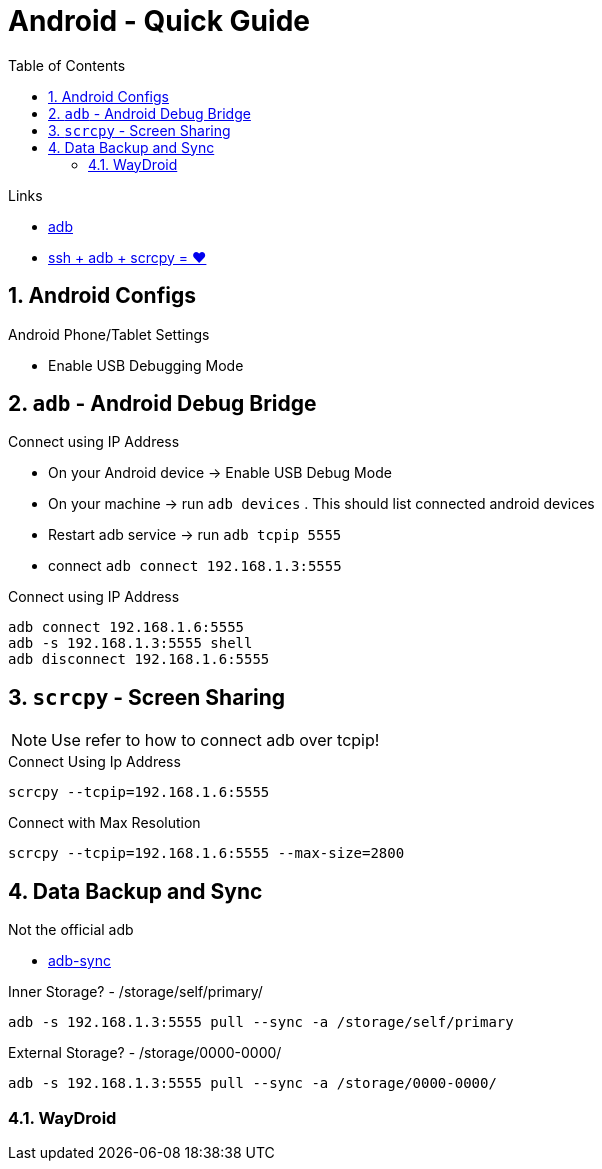 = Android  - Quick Guide
:toc:
:toclevels: 3
:sectnums: 3
:sectnumlevels: 3
:icons: font


.Links
- https://developer.android.com/tools/adb[adb]
- https://psabadac.medium.com/ssh-adb-9d92c676d8c0[ssh + adb + scrcpy = ❤]



== Android Configs

.Android Phone/Tablet Settings
- Enable USB Debugging Mode


== `adb` - Android Debug Bridge

.Connect using IP Address
- On your Android device -> Enable USB Debug Mode
- On your machine -> run `adb devices` . This should list connected android devices
- Restart adb service -> run `adb tcpip 5555`
- connect `adb connect 192.168.1.3:5555`


.Connect using IP Address
----
adb connect 192.168.1.6:5555
adb -s 192.168.1.3:5555 shell
adb disconnect 192.168.1.6:5555
----

== `scrcpy` - Screen Sharing

NOTE: Use refer to how to connect adb over tcpip!

.Connect Using Ip Address
----
scrcpy --tcpip=192.168.1.6:5555
----

.Connect with Max Resolution
----
scrcpy --tcpip=192.168.1.6:5555 --max-size=2800
----



== Data Backup and Sync

.Not the official adb
- https://github.com/google/adb-sync[adb-sync]



.Inner Storage? - /storage/self/primary/
 adb -s 192.168.1.3:5555 pull --sync -a /storage/self/primary

.External Storage? - /storage/0000-0000/
 adb -s 192.168.1.3:5555 pull --sync -a /storage/0000-0000/



=== WayDroid

